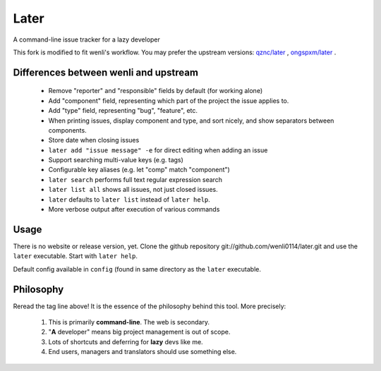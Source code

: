 Later
=====

A command-line issue tracker for a lazy developer

This fork is modified to fit wenli's workflow. You may prefer the upstream versions:
`qznc/later <https://github.com/qznc/later>`_
, 
`ongspxm/later <https://github.com/ongspxm/later>`_
.

Differences between wenli and upstream
------------------------------------------

 * Remove "reporter" and "responsible" fields by default (for working alone)
 * Add "component" field, representing which part of the project the issue applies to.
 * Add "type" field, representing "bug", "feature", etc.
 * When printing issues, display component and type, and sort nicely, and show separators between components.
 * Store date when closing issues
 * ``later add "issue message" -e`` for direct editing when adding an issue
 * Support searching multi-value keys (e.g. tags)
 * Configurable key aliases (e.g. let "comp" match "component")
 * ``later search`` performs full text regular expression search
 * ``later list all`` shows all issues, not just closed issues.
 * ``later`` defaults to ``later list`` instead of ``later help``.
 * More verbose output after execution of various commands

Usage
-----

There is no website or release version, yet.
Clone the github repository git://github.com/wenli0114/later.git
and use the ``later`` executable.
Start with ``later help``.

Default config available in ``config`` (found in same directory as
the ``later`` executable.

Philosophy
----------

Reread the tag line above!
It is the essence of the philosophy behind this tool.
More precisely:

 1. This is primarily **command-line**. The web is secondary.
 2. "**A** developer" means big project management is out of scope.
 3. Lots of shortcuts and deferring for **lazy** devs like me.
 4. End users, managers and translators should use something else.

